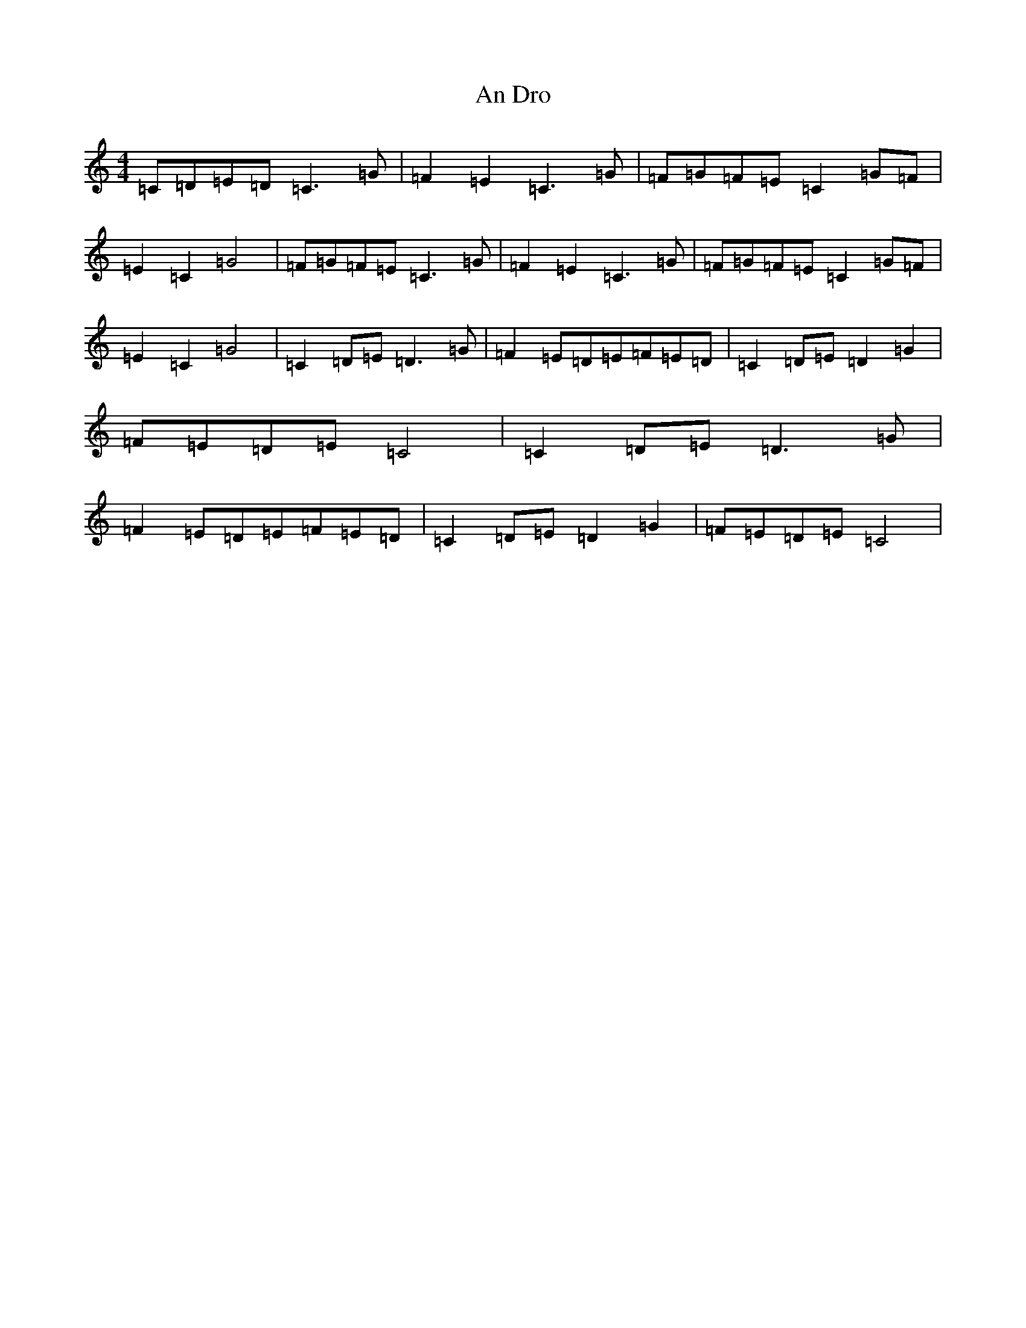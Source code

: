 X: 590
T: An Dro
S: https://thesession.org/tunes/9144#setting9144
R: reel
M:4/4
L:1/8
K: C Major
=C=D=E=D=C3=G|=F2=E2=C3=G|=F=G=F=E=C2=G=F|=E2=C2=G4|=F=G=F=E=C3=G|=F2=E2=C3=G|=F=G=F=E=C2=G=F|=E2=C2=G4|=C2=D=E=D3=G|=F2=E=D=E=F=E=D|=C2=D=E=D2=G2|=F=E=D=E=C4|=C2=D=E=D3=G|=F2=E=D=E=F=E=D|=C2=D=E=D2=G2|=F=E=D=E=C4|